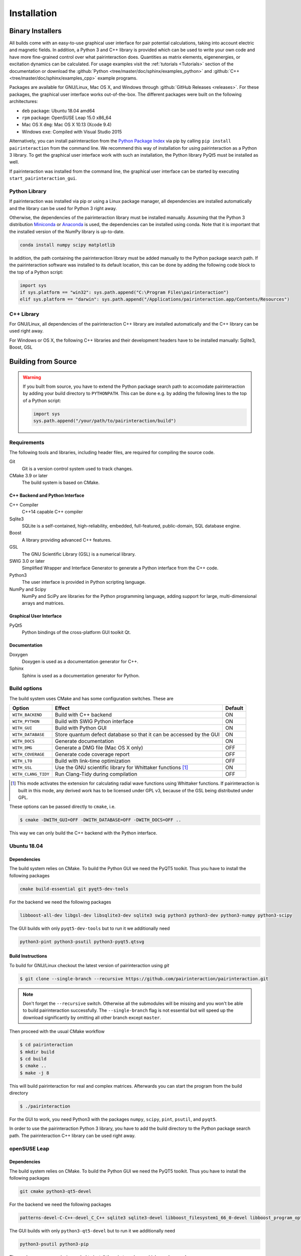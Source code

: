 .. _Installation:

Installation
============

Binary Installers
-----------------

All builds come with an easy-to-use graphical user interface for pair potential calculations, taking into
account electric and magnetic fields. In addition, a Python 3 and C++ library is provided which can be used to
write your own code and have more fine-grained control over what pairinteraction does. Quantities as matrix elements,
eigenenergies, or excitation dynamics can be calculated. For usage examples
visit the :ref:`tutorials <Tutorials>` section of the documentation or
download the :github:`Python <tree/master/doc/sphinx/examples_python>`
and :github:`C++ <tree/master/doc/sphinx/examples_cpp>` example programs.

Packages are available for GNU/Linux, Mac OS X, and Windows through
:github:`GitHub Releases <releases>`. For these packages, the graphical user interface works out-of-the-box.
The different packages were built on the following architectures:

- ``deb`` package: Ubuntu 18.04 amd64
- ``rpm`` package: OpenSUSE Leap 15.0 x86_64
- Mac OS X ``dmg``: Mac OS X 10.13 (Xcode 9.4)
- Windows ``exe``: Compiled with Visual Studio 2015

Alternatively, you can install pairinteraction from the `Python Package Index`_ via pip by calling ``pip install pairinteraction`` from the command line.
We recommend this way of installation for using pairinteraction as a Python 3 library. To get the graphical user interface work with such an installation, the Python
library PyQt5 must be installed as well.

If pairinteraction was installed from the command line, the graphical user interface can be started by executing ``start_pairinteraction_gui``.

.. _Python Package Index: https://pypi.org/project/pairinteraction

Python Library
^^^^^^^^^^^^^^

If pairinteraction was installed via pip or using a Linux package manager, all dependencies are installed
automatically and the library can be used for Python 3 right away.

Otherwise, the dependencies of the pairinteraction library must be installed manually. Assuming that the Python 3
distribution `Miniconda`_ or `Anaconda`_ is used, the dependencies can be installed using conda. Note that it is
important that the installed version of the NumPy library is up-to-date.

.. _Miniconda: https://conda.io/miniconda.html
.. _Anaconda: https://www.anaconda.com/distribution/

.. code-block:: bat

    conda install numpy scipy matplotlib

In addition, the path containing the pairinteraction library must be added manually to the Python package search path.
If the pairinteraction software was installed to its default location, this
can be done by adding the following code block to the top of a Python script:

.. code-block:: python

    import sys
    if sys.platform == "win32": sys.path.append("C:\Program Files\pairinteraction")
    elif sys.platform == "darwin": sys.path.append("/Applications/pairinteraction.app/Contents/Resources")

C++ Library
^^^^^^^^^^^

For GNU/Linux, all dependencies of the pairinteraction C++ library are installed
automatically and the C++ library can be used right away.

For Windows or OS X, the following C++ libraries and their development headers have to
be installed manually: Sqlite3, Boost, GSL

Building from Source
--------------------

.. warning::
    If you built from source, you have to extend the Python package search path to
    accomodate pairinteraction by adding your build directory to ``PYTHONPATH``. This can be done e.g. by
    adding the following lines to the top of a Python script:

    .. code-block:: python

        import sys
        sys.path.append("/your/path/to/pairinteraction/build")

Requirements
^^^^^^^^^^^^

The following tools and libraries, including header files, are required
for compiling the source code.

Git
    Git is a version control system used to track changes.

CMake 3.9 or later
    The build system is based on CMake.

C++ Backend and Python Interface
""""""""""""""""""""""""""""""""

C++ Compiler
    C++14 capable C++ compiler

Sqlite3
   SQLite is a self-contained, high-reliability, embedded,
   full-featured, public-domain, SQL database engine.

Boost
    A library providing advanced C++ features.

GSL
    The GNU Scientific Library (GSL) is a numerical library.

SWIG 3.0 or later
    Simplified Wrapper and Interface Generator to generate a Python
    interface from the C++ code.

Python3
    The user interface is provided in Python scripting language.

NumPy and Scipy
    NumPy and SciPy are libraries for the Python programming language, adding
    support for large, multi-dimensional arrays and matrices.

Graphical User Interface
""""""""""""""""""""""""

PyQt5
    Python bindings of the cross-platform GUI toolkit Qt.

Documentation
"""""""""""""

Doxygen
    Doxygen is used as a documentation generator for C++.

Sphinx
    Sphinx is used as a documentation generator for Python.

Build options
^^^^^^^^^^^^^

The build system uses CMake and has some configuration switches. These are

+---------------------+--------------------------------------+---------+
| Option              | Effect                               | Default |
+=====================+======================================+=========+
| ``WITH_BACKEND``    | Build with C++ backend               | ON      |
+---------------------+--------------------------------------+---------+
| ``WITH_PYTHON``     | Build with SWIG Python interface     | ON      |
+---------------------+--------------------------------------+---------+
| ``WITH_GUI``        | Build with Python GUI                | ON      |
+---------------------+--------------------------------------+---------+
| ``WITH_DATABASE``   | Store quantum defect database so     | ON      |
|                     | that it can be accessed by the GUI   |         |
+---------------------+--------------------------------------+---------+
| ``WITH_DOCS``       | Generate documentation               | ON      |
+---------------------+--------------------------------------+---------+
| ``WITH_DMG``        | Generate a DMG file (Mac OS X only)  | OFF     |
+---------------------+--------------------------------------+---------+
| ``WITH_COVERAGE``   | Generate code coverage report        | OFF     |
+---------------------+--------------------------------------+---------+
| ``WITH_LTO``        | Build with link-time optimization    | OFF     |
+---------------------+--------------------------------------+---------+
| ``WITH_GSL``        | Use the GNU scientific library for   | ON      |
|                     | Whittaker functions [#]_             |         |
+---------------------+--------------------------------------+---------+
| ``WITH_CLANG_TIDY`` | Run Clang-Tidy during compilation    | OFF     |
+---------------------+--------------------------------------+---------+

.. [#] This mode activates the extension for calculating radial wave
       functions using Whittaker functions. If pairinteraction
       is built in this mode, any derived work has to be licensed under
       GPL v3, because of the GSL being distributed under GPL.

These options can be passed directly to ``cmake``, i.e.

.. code-block:: bash

    $ cmake -DWITH_GUI=OFF -DWITH_DATABASE=OFF -DWITH_DOCS=OFF ..

This way we can only build the C++ backend with the Python interface.

Ubuntu 18.04
^^^^^^^^^^^^

Dependencies
""""""""""""

The build system relies on CMake.  To build the Python GUI we need the
PyQT5 toolkit.  Thus you have to install the following packages

.. code-block:: none

    cmake build-essential git pyqt5-dev-tools

For the backend we need the following packages

.. code-block:: none

    libboost-all-dev libgsl-dev libsqlite3-dev sqlite3 swig python3 python3-dev python3-numpy python3-scipy

The GUI builds with only ``pyqt5-dev-tools`` but to run it we
additionally need

.. code-block:: none

    python3-pint python3-psutil python3-pyqt5.qtsvg

Build Instructions
""""""""""""""""""

To build for GNU/Linux checkout the latest version of pairinteraction
using `git`

.. code-block:: bash

    $ git clone --single-branch --recursive https://github.com/pairinteraction/pairinteraction.git

.. note::
   Don't forget the ``--recursive`` switch.  Otherwise all the
   submodules will be missing and you won't be able to build
   pairinteraction successfully.  The ``--single-branch`` flag is not
   essential but will speed up the download significantly by omitting
   all other branch except ``master``.

Then proceed with the usual CMake workflow

.. code-block:: bash

    $ cd pairinteraction
    $ mkdir build
    $ cd build
    $ cmake ..
    $ make -j 8

This will build pairinteraction for real and complex matrices.
Afterwards you can start the program from the build directory

.. code-block:: bash

    $ ./pairinteraction

For the GUI to work, you need Python3 with the packages ``numpy``,
``scipy``, ``pint``, ``psutil``, and ``pyqt5``.

In order to use the pairinteraction Python 3 library,
you have to add the build directory to the Python package search path. The pairinteraction C++
library can be used right away.

openSUSE Leap
^^^^^^^^^^^^^

Dependencies
""""""""""""

The build system relies on CMake.  To build the Python GUI we need the
PyQT5 toolkit.  Thus you have to install the following packages

.. code-block:: none

    git cmake python3-qt5-devel

For the backend we need the following packages

.. code-block:: none

    patterns-devel-C-C++-devel_C_C++ sqlite3 sqlite3-devel libboost_filesystem1_66_0-devel libboost_program_options1_66_0-devel libboost_serialization1_66_0-devel libboost_system1_66_0-devel libboost_test1_66_0-devel gsl-devel swig python3 python3-devel python3-numpy python3-numpy-devel python3-scipy

The GUI builds with only ``python3-qt5-devel`` but to run it we
additionally need

.. code-block:: none

    python3-psutil python3-pip

The package manager ``pip`` is needed to install the ``pint`` package
which we also need

.. code-block:: bash

    $ pip install pint

Build Instructions
""""""""""""""""""

To build for GNU/Linux checkout the latest version of pairinteraction
using ``git``

.. code-block:: bash

    $ git clone --single-branch --recursive https://github.com/pairinteraction/pairinteraction.git

.. note::
    Don't forget the ``--recursive`` switch.  Otherwise all the
    submodules will be missing and you won't be able to build
    pairinteraction successfully.  The ``--single-branch`` flag is not
    essential but will speed up the download significantly by omitting
    all other branch except ``master``.

Then proceed with the usual CMake workflow

.. code-block:: bash

    $ cd pairinteraction
    $ mkdir build
    $ cd build
    $ cmake ..
    $ make -j 8

This will build pairinteraction for real and complex matrices.
Afterwards you can start the program from the build directory

.. code-block:: bash

    $ ./pairinteraction

For the GUI to work, you need Python3 with the packages ``numpy``,
``scipy``, ``pint``, ``psutil``, and ``pyqt5``.

In order to use the pairinteraction Python 3 library,
you have to add the build directory to the Python package search path. The pairinteraction C++
library can be used right away.

Mac OS X
^^^^^^^^

Dependencies
""""""""""""

The build system relies on CMake. For building the pairinteraction C++ backend,
you have to install (e.g. via homebrew) the following packages

.. code-block:: none

    cmake git gsl swig libomp

For the Python pairinteraction library and the Python GUI, you need a Python 3
distribution (we recommend `Miniconda`_ or `Anaconda`_). The following Python 3
packages have to be installed

.. code-block:: none

    pint psutil pyqt numpy scipy

.. _Miniconda: https://conda.io/miniconda.html
.. _Anaconda: https://www.anaconda.com/distribution/

Build Instructions
""""""""""""""""""

To build for OS X checkout the latest version of pairinteraction
using ``git``

.. code-block:: bash

    $ git clone --single-branch --recursive https://github.com/pairinteraction/pairinteraction.git

.. note::
    Don't forget the ``--recursive`` switch.  Otherwise all the
    submodules will be missing and you won't be able to build
    pairinteraction successfully.  The ``--single-branch`` flag is not
    essential but will speed up the download significantly by omitting
    all other branch except ``master``.

Given that the package ``llvm@3.9`` has been installed via ``homebrew``, we force CMake
to use the Clang C++ compiler by executing the bash commands

.. code-block:: bash

    $ export CXX=/usr/local/opt/llvm@3.9/bin/clang++
    $ export LDFLAGS="-L/usr/local/opt/llvm@3.9/lib -Wl,-rpath,/usr/local/opt/llvm@3.9/lib,-rpath,${CONDA_PREFIX}/lib"

Then proceed with the usual CMake workflow

.. code-block:: bash

    $ cd pairinteraction
    $ mkdir build
    $ cd build
    $ cmake ..
    $ make -j 8

This will build pairinteraction for real and complex matrices.
Afterwards you can start the pairinteraction GUI from the build directory

.. code-block:: bash

    $ ./pairinteraction

In order to use the pairinteraction Python 3 library,
you have to add the build directory to the Python package search path. The pairinteraction C++
library can be used right away.

Code documentation
^^^^^^^^^^^^^^^^^^

To generate the code documentation Doxygen and Sphinx are needed (in
addition to all other build dependencies).  On Ubuntu or Debian it can
be obtained using

.. code-block:: bash

    sudo apt-get install doxygen graphviz python3-sphinx python3-numpydoc jupyter-nbconvert pandoc python3-ipykernel python3-matplotlib

Then checkout the latest version of pairinteraction using `git`

.. code-block:: bash

    $ git clone --single-branch --recursive https://github.com/pairinteraction/pairinteraction.git

.. note::
    Don't forget the ``--recursive`` switch.  Otherwise all the
    submodules will be missing and you won't be able to build
    pairinteraction successfully.  The ``--single-branch`` flag is not
    essential but will speed up the download significantly by omitting
    all other branch except ``master``.

Then proceed with the usual CMake workflow

.. code-block:: bash

    $ cd pairinteraction
    $ mkdir build
    $ cd build
    $ cmake ..

Instead of calling ``make`` you now call the documentation target

.. code-block:: bash

    $ make doc

.. note::
   You can also build only the Doxygen or the Sphinx documentation by
   building the eponymous targets ``doxygen`` or ``sphinx`` (instead of
   ``doc``).

This will build the documentation in the subdirectory
``doc/doxygen/html`` and ``doc/sphinx/html`` of the build directory.
Open the file ``index.html`` in your browser to see the result.

``make``: Compiling, testing and installing
^^^^^^^^^^^^^^^^^^^^^^^^^^^^^^^^^^^^^^^^^^^

The command ``make`` is mainly used to compile the source code, but it
can do a number of other things. The generic syntax of the ``make``
command is:

.. code-block:: bash

    $ make [options] [target]

When no target is given, the target ``all`` is used.  The possible
options can be looked up in the ``make`` manual pages.  The following
targets are available:

``all``
    Compiles the complete source code.

``check``
    Runs the testsuite.

``clean``
    Deletes all files that were created during the compilation.

``package``
    On GNU/Linux and Mac OS X this will produce an installable package
    for your platform.

``doxygen``
    Creates the Doxygen code documentation in the ``doc/doxygen``
    subdirectory.

``sphinx``
    Creates the Sphinx code documentation in the ``doc/sphinx``
    subdirectory.

``doc``
    Synonym to make both, ``doxygen`` and ``sphinx``

A number of options are available when calling ``make`` which can be
found in the ``make`` manual pages.  One option we would like to
present here nevertheless which is ``-j num_jobs``, which can be used
for parallel compilation on computers that have more than one CPU or
core.  Here ``num_jobs`` specifies the maximal number of jobs that
will be run.  Setting ``num_jobs`` to the number of available
processors can speed up the compilation process significantly.
